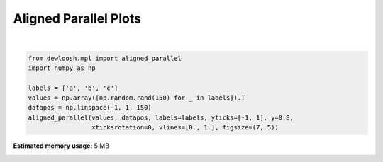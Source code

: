 
.. DO NOT EDIT.
.. THIS FILE WAS AUTOMATICALLY GENERATED BY SPHINX-GALLERY.
.. TO MAKE CHANGES, EDIT THE SOURCE PYTHON FILE:
.. "auto_examples\plot_1_parallel_2.py"
.. LINE NUMBERS ARE GIVEN BELOW.

.. only:: html

    .. note::
        :class: sphx-glr-download-link-note

        Click :ref:`here <sphx_glr_download_auto_examples_plot_1_parallel_2.py>`
        to download the full example code

.. rst-class:: sphx-glr-example-title

.. _sphx_glr_auto_examples_plot_1_parallel_2.py:


Aligned Parallel Plots
======================

.. GENERATED FROM PYTHON SOURCE LINES 6-15



.. image-sg:: /auto_examples/images/sphx_glr_plot_1_parallel_2_001.png
   :alt: , a, b, c
   :srcset: /auto_examples/images/sphx_glr_plot_1_parallel_2_001.png, /auto_examples/images/sphx_glr_plot_1_parallel_2_001_2_0x.png 2.0x
   :class: sphx-glr-single-img


.. rst-class:: sphx-glr-script-out

 .. code-block:: none


    <Figure size 700x500 with 3 Axes>





|

.. code-block:: python3


    from dewloosh.mpl import aligned_parallel
    import numpy as np

    labels = ['a', 'b', 'c']
    values = np.array([np.random.rand(150) for _ in labels]).T
    datapos = np.linspace(-1, 1, 150)
    aligned_parallel(values, datapos, labels=labels, yticks=[-1, 1], y=0.8,
                     xticksrotation=0, vlines=[0., 1.], figsize=(7, 5))


.. rst-class:: sphx-glr-timing

   **Total running time of the script:** ( 0 minutes  8.407 seconds)

**Estimated memory usage:**  5 MB


.. _sphx_glr_download_auto_examples_plot_1_parallel_2.py:

.. only:: html

  .. container:: sphx-glr-footer sphx-glr-footer-example


    .. container:: sphx-glr-download sphx-glr-download-python

      :download:`Download Python source code: plot_1_parallel_2.py <plot_1_parallel_2.py>`

    .. container:: sphx-glr-download sphx-glr-download-jupyter

      :download:`Download Jupyter notebook: plot_1_parallel_2.ipynb <plot_1_parallel_2.ipynb>`


.. only:: html

 .. rst-class:: sphx-glr-signature

    `Gallery generated by Sphinx-Gallery <https://sphinx-gallery.github.io>`_
